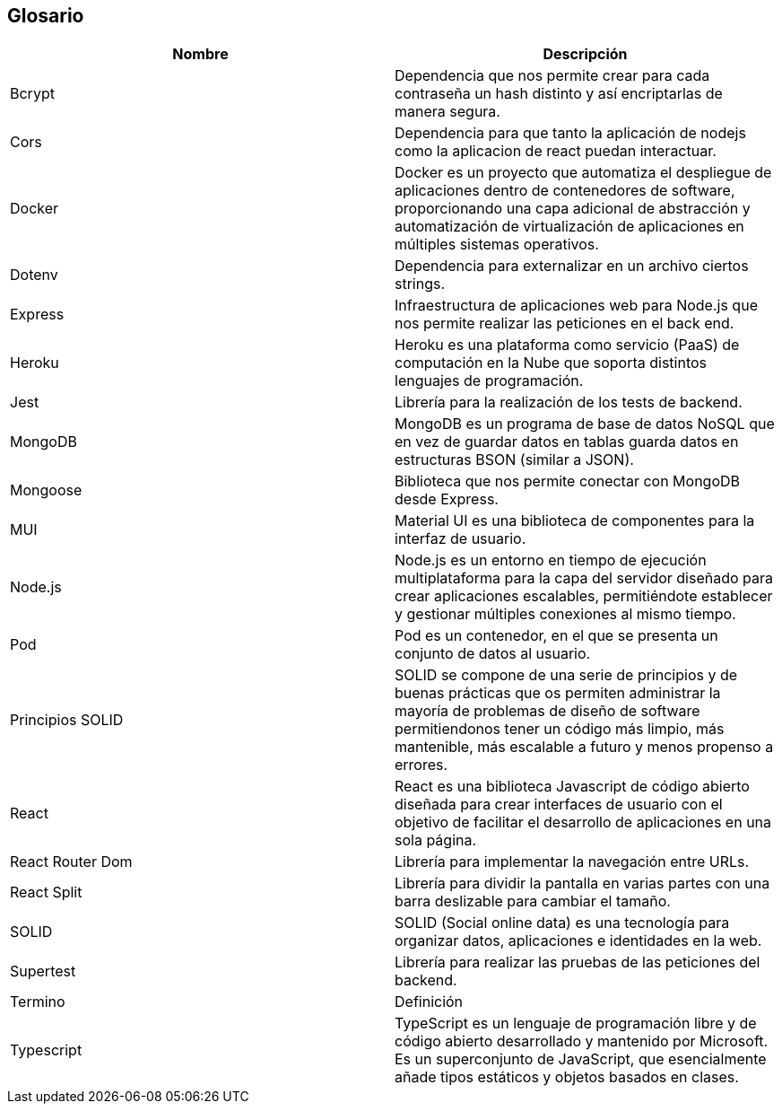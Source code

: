 [[section-glossary]]
== Glosario

[options="header"]
|===
| Nombre            | Descripción
| Bcrypt            | Dependencia que nos permite crear para cada contraseña un hash distinto y así encriptarlas de manera segura.
| Cors              | Dependencia para que tanto la aplicación de nodejs como la aplicacion de react puedan interactuar.
| Docker            | Docker es un proyecto que automatiza el despliegue de aplicaciones dentro de contenedores de software, proporcionando una capa adicional de abstracción y automatización de virtualización de aplicaciones en múltiples sistemas operativos.
| Dotenv            | Dependencia para externalizar en un archivo ciertos strings.
| Express           | Infraestructura de aplicaciones web para Node.js que nos permite realizar las peticiones en el back end.
| Heroku            | Heroku es una plataforma como servicio (PaaS) de computación en la Nube que soporta distintos lenguajes de programación.
| Jest              | Librería para la realización de los tests de backend.
| MongoDB           | MongoDB es un programa de base de datos NoSQL que en vez de guardar datos en tablas guarda datos en estructuras BSON (similar a JSON).
| Mongoose          | Biblioteca que nos permite conectar con MongoDB desde Express.
| MUI               | Material UI es una biblioteca de componentes para la interfaz de usuario.
| Node.js           | Node.js es un entorno en tiempo de ejecución multiplataforma para la capa del servidor diseñado para crear aplicaciones escalables, permitiéndote establecer y gestionar múltiples conexiones al mismo tiempo.
| Pod               | Pod es un contenedor, en el que se presenta un conjunto de datos al usuario.
| Principios SOLID  | SOLID se compone de una serie de principios y de buenas prácticas que os permiten administrar la mayoría de problemas de diseño de software permitiendonos tener un código más limpio, más mantenible, más escalable a futuro y menos propenso a errores.
| React             | React es una biblioteca Javascript de código abierto diseñada para crear interfaces de usuario con el objetivo de facilitar el desarrollo de aplicaciones en una sola página.
| React Router Dom  | Librería para implementar la navegación entre URLs.
| React Split       | Librería para dividir la pantalla en varias partes con una barra deslizable para cambiar el tamaño.
| SOLID             | SOLID (Social online data) es una tecnología para organizar datos, aplicaciones e identidades en la web.
| Supertest         | Librería para realizar las pruebas de las peticiones del backend.
| Termino           | Definición
| Typescript        | TypeScript es un lenguaje de programación libre y de código abierto desarrollado y mantenido por Microsoft. Es un superconjunto de JavaScript, que esencialmente añade tipos estáticos y objetos basados en clases.
|===
